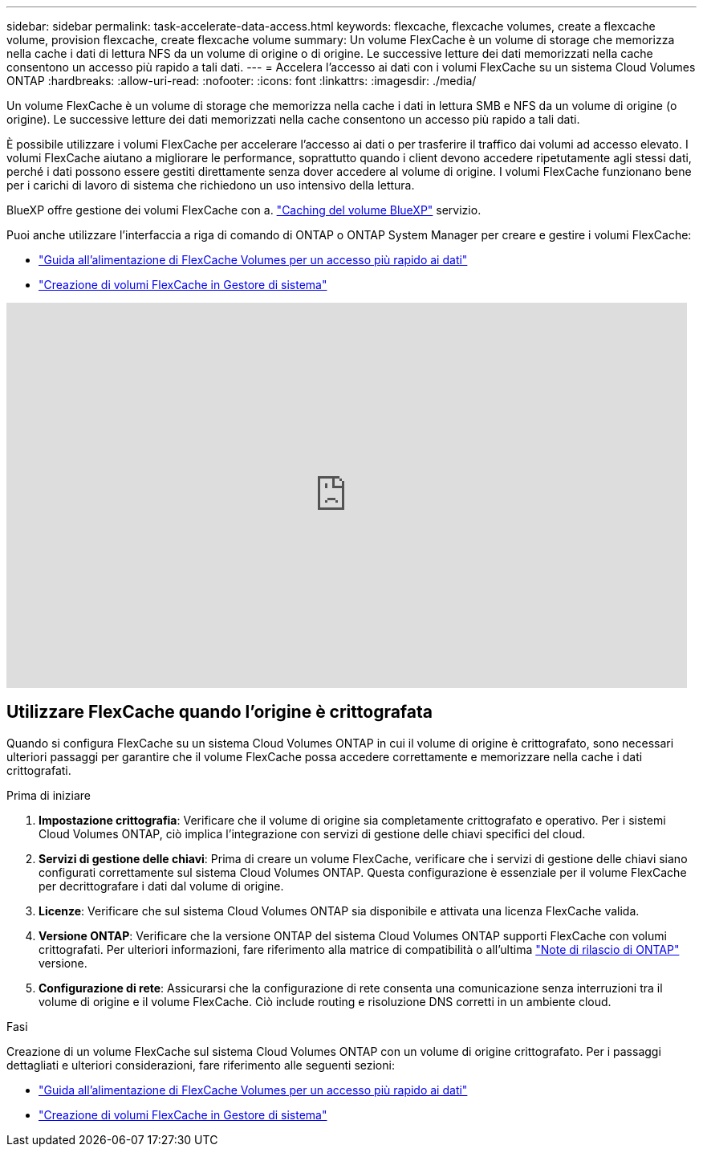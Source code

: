 ---
sidebar: sidebar 
permalink: task-accelerate-data-access.html 
keywords: flexcache, flexcache volumes, create a flexcache volume, provision flexcache, create flexcache volume 
summary: Un volume FlexCache è un volume di storage che memorizza nella cache i dati di lettura NFS da un volume di origine o di origine. Le successive letture dei dati memorizzati nella cache consentono un accesso più rapido a tali dati. 
---
= Accelera l'accesso ai dati con i volumi FlexCache su un sistema Cloud Volumes ONTAP
:hardbreaks:
:allow-uri-read: 
:nofooter: 
:icons: font
:linkattrs: 
:imagesdir: ./media/


[role="lead"]
Un volume FlexCache è un volume di storage che memorizza nella cache i dati in lettura SMB e NFS da un volume di origine (o origine). Le successive letture dei dati memorizzati nella cache consentono un accesso più rapido a tali dati.

È possibile utilizzare i volumi FlexCache per accelerare l'accesso ai dati o per trasferire il traffico dai volumi ad accesso elevato. I volumi FlexCache aiutano a migliorare le performance, soprattutto quando i client devono accedere ripetutamente agli stessi dati, perché i dati possono essere gestiti direttamente senza dover accedere al volume di origine. I volumi FlexCache funzionano bene per i carichi di lavoro di sistema che richiedono un uso intensivo della lettura.

BlueXP offre gestione dei volumi FlexCache con a. link:https://docs.netapp.com/us-en/bluexp-volume-caching/index.html["Caching del volume BlueXP"^] servizio.

Puoi anche utilizzare l'interfaccia a riga di comando di ONTAP o ONTAP System Manager per creare e gestire i volumi FlexCache:

* http://docs.netapp.com/ontap-9/topic/com.netapp.doc.pow-fc-mgmt/home.html["Guida all'alimentazione di FlexCache Volumes per un accesso più rapido ai dati"^]
* http://docs.netapp.com/ontap-9/topic/com.netapp.doc.onc-sm-help-960/GUID-07F4C213-076D-4FE8-A8E3-410F49498D49.html["Creazione di volumi FlexCache in Gestore di sistema"^]


video::PBNPVRUeT1o[youtube,width=848,height=480]


== Utilizzare FlexCache quando l'origine è crittografata

Quando si configura FlexCache su un sistema Cloud Volumes ONTAP in cui il volume di origine è crittografato, sono necessari ulteriori passaggi per garantire che il volume FlexCache possa accedere correttamente e memorizzare nella cache i dati crittografati.

.Prima di iniziare
. *Impostazione crittografia*: Verificare che il volume di origine sia completamente crittografato e operativo. Per i sistemi Cloud Volumes ONTAP, ciò implica l'integrazione con servizi di gestione delle chiavi specifici del cloud.


ifdef::aws[]

Per AWS, questo generalmente significa utilizzare AWS Key Management Service (KMS). Per informazioni, fare riferimento alla link:task-aws-key-management.html["Gestione delle chiavi con AWS Key Management Service"].

endif::aws[]

ifdef::azure[]

Per Azure, è necessario configurare Azure Key Vault per NetApp Volume Encryption (NVE). Per informazioni, fare riferimento alla link:task-azure-key-vault.html["Gestisci le chiavi con Azure Key Vault"].

endif::azure[]

ifdef::gcp[]

Per Google Cloud, si tratta di Google Cloud Key Management Service. Per informazioni, fare riferimento alla link:task-google-key-manager.html["Gestisci le chiavi con il servizio Cloud Key Management di Google"].

endif::gcp[]

. *Servizi di gestione delle chiavi*: Prima di creare un volume FlexCache, verificare che i servizi di gestione delle chiavi siano configurati correttamente sul sistema Cloud Volumes ONTAP. Questa configurazione è essenziale per il volume FlexCache per decrittografare i dati dal volume di origine.
. *Licenze*: Verificare che sul sistema Cloud Volumes ONTAP sia disponibile e attivata una licenza FlexCache valida.
. *Versione ONTAP*: Verificare che la versione ONTAP del sistema Cloud Volumes ONTAP supporti FlexCache con volumi crittografati. Per ulteriori informazioni, fare riferimento alla matrice di compatibilità o all'ultima https://docs.netapp.com/us-en/ontap/release-notes/index.html["Note di rilascio di ONTAP"^] versione.
. *Configurazione di rete*: Assicurarsi che la configurazione di rete consenta una comunicazione senza interruzioni tra il volume di origine e il volume FlexCache. Ciò include routing e risoluzione DNS corretti in un ambiente cloud.


.Fasi
Creazione di un volume FlexCache sul sistema Cloud Volumes ONTAP con un volume di origine crittografato. Per i passaggi dettagliati e ulteriori considerazioni, fare riferimento alle seguenti sezioni:

* http://docs.netapp.com/ontap-9/topic/com.netapp.doc.pow-fc-mgmt/home.html["Guida all'alimentazione di FlexCache Volumes per un accesso più rapido ai dati"^]
* http://docs.netapp.com/ontap-9/topic/com.netapp.doc.onc-sm-help-960/GUID-07F4C213-076D-4FE8-A8E3-410F49498D49.html["Creazione di volumi FlexCache in Gestore di sistema"^]

